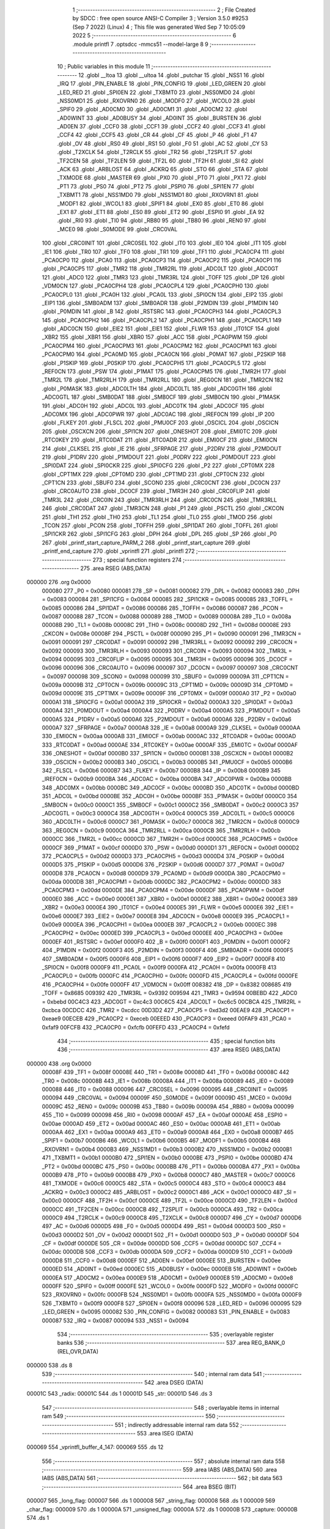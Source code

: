                                       1 ;--------------------------------------------------------
                                      2 ; File Created by SDCC : free open source ANSI-C Compiler
                                      3 ; Version 3.5.0 #9253 (Sep  7 2022) (Linux)
                                      4 ; This file was generated Wed Sep  7 10:05:09 2022
                                      5 ;--------------------------------------------------------
                                      6 	.module printfl
                                      7 	.optsdcc -mmcs51 --model-large
                                      8 	
                                      9 ;--------------------------------------------------------
                                     10 ; Public variables in this module
                                     11 ;--------------------------------------------------------
                                     12 	.globl __ltoa
                                     13 	.globl __ultoa
                                     14 	.globl _putchar
                                     15 	.globl _NSS1
                                     16 	.globl _IRQ
                                     17 	.globl _PIN_ENABLE
                                     18 	.globl _PIN_CONFIG
                                     19 	.globl _LED_GREEN
                                     20 	.globl _LED_RED
                                     21 	.globl _SPI0EN
                                     22 	.globl _TXBMT0
                                     23 	.globl _NSS0MD0
                                     24 	.globl _NSS0MD1
                                     25 	.globl _RXOVRN0
                                     26 	.globl _MODF0
                                     27 	.globl _WCOL0
                                     28 	.globl _SPIF0
                                     29 	.globl _AD0CM0
                                     30 	.globl _AD0CM1
                                     31 	.globl _AD0CM2
                                     32 	.globl _AD0WINT
                                     33 	.globl _AD0BUSY
                                     34 	.globl _AD0INT
                                     35 	.globl _BURSTEN
                                     36 	.globl _AD0EN
                                     37 	.globl _CCF0
                                     38 	.globl _CCF1
                                     39 	.globl _CCF2
                                     40 	.globl _CCF3
                                     41 	.globl _CCF4
                                     42 	.globl _CCF5
                                     43 	.globl _CR
                                     44 	.globl _CF
                                     45 	.globl _P
                                     46 	.globl _F1
                                     47 	.globl _OV
                                     48 	.globl _RS0
                                     49 	.globl _RS1
                                     50 	.globl _F0
                                     51 	.globl _AC
                                     52 	.globl _CY
                                     53 	.globl _T2XCLK
                                     54 	.globl _T2RCLK
                                     55 	.globl _TR2
                                     56 	.globl _T2SPLIT
                                     57 	.globl _TF2CEN
                                     58 	.globl _TF2LEN
                                     59 	.globl _TF2L
                                     60 	.globl _TF2H
                                     61 	.globl _SI
                                     62 	.globl _ACK
                                     63 	.globl _ARBLOST
                                     64 	.globl _ACKRQ
                                     65 	.globl _STO
                                     66 	.globl _STA
                                     67 	.globl _TXMODE
                                     68 	.globl _MASTER
                                     69 	.globl _PX0
                                     70 	.globl _PT0
                                     71 	.globl _PX1
                                     72 	.globl _PT1
                                     73 	.globl _PS0
                                     74 	.globl _PT2
                                     75 	.globl _PSPI0
                                     76 	.globl _SPI1EN
                                     77 	.globl _TXBMT1
                                     78 	.globl _NSS1MD0
                                     79 	.globl _NSS1MD1
                                     80 	.globl _RXOVRN1
                                     81 	.globl _MODF1
                                     82 	.globl _WCOL1
                                     83 	.globl _SPIF1
                                     84 	.globl _EX0
                                     85 	.globl _ET0
                                     86 	.globl _EX1
                                     87 	.globl _ET1
                                     88 	.globl _ES0
                                     89 	.globl _ET2
                                     90 	.globl _ESPI0
                                     91 	.globl _EA
                                     92 	.globl _RI0
                                     93 	.globl _TI0
                                     94 	.globl _RB80
                                     95 	.globl _TB80
                                     96 	.globl _REN0
                                     97 	.globl _MCE0
                                     98 	.globl _S0MODE
                                     99 	.globl _CRC0VAL
                                    100 	.globl _CRC0INIT
                                    101 	.globl _CRC0SEL
                                    102 	.globl _IT0
                                    103 	.globl _IE0
                                    104 	.globl _IT1
                                    105 	.globl _IE1
                                    106 	.globl _TR0
                                    107 	.globl _TF0
                                    108 	.globl _TR1
                                    109 	.globl _TF1
                                    110 	.globl _PCA0CP4
                                    111 	.globl _PCA0CP0
                                    112 	.globl _PCA0
                                    113 	.globl _PCA0CP3
                                    114 	.globl _PCA0CP2
                                    115 	.globl _PCA0CP1
                                    116 	.globl _PCA0CP5
                                    117 	.globl _TMR2
                                    118 	.globl _TMR2RL
                                    119 	.globl _ADC0LT
                                    120 	.globl _ADC0GT
                                    121 	.globl _ADC0
                                    122 	.globl _TMR3
                                    123 	.globl _TMR3RL
                                    124 	.globl _TOFF
                                    125 	.globl _DP
                                    126 	.globl _VDM0CN
                                    127 	.globl _PCA0CPH4
                                    128 	.globl _PCA0CPL4
                                    129 	.globl _PCA0CPH0
                                    130 	.globl _PCA0CPL0
                                    131 	.globl _PCA0H
                                    132 	.globl _PCA0L
                                    133 	.globl _SPI0CN
                                    134 	.globl _EIP2
                                    135 	.globl _EIP1
                                    136 	.globl _SMB0ADM
                                    137 	.globl _SMB0ADR
                                    138 	.globl _P2MDIN
                                    139 	.globl _P1MDIN
                                    140 	.globl _P0MDIN
                                    141 	.globl _B
                                    142 	.globl _RSTSRC
                                    143 	.globl _PCA0CPH3
                                    144 	.globl _PCA0CPL3
                                    145 	.globl _PCA0CPH2
                                    146 	.globl _PCA0CPL2
                                    147 	.globl _PCA0CPH1
                                    148 	.globl _PCA0CPL1
                                    149 	.globl _ADC0CN
                                    150 	.globl _EIE2
                                    151 	.globl _EIE1
                                    152 	.globl _FLWR
                                    153 	.globl _IT01CF
                                    154 	.globl _XBR2
                                    155 	.globl _XBR1
                                    156 	.globl _XBR0
                                    157 	.globl _ACC
                                    158 	.globl _PCA0PWM
                                    159 	.globl _PCA0CPM4
                                    160 	.globl _PCA0CPM3
                                    161 	.globl _PCA0CPM2
                                    162 	.globl _PCA0CPM1
                                    163 	.globl _PCA0CPM0
                                    164 	.globl _PCA0MD
                                    165 	.globl _PCA0CN
                                    166 	.globl _P0MAT
                                    167 	.globl _P2SKIP
                                    168 	.globl _P1SKIP
                                    169 	.globl _P0SKIP
                                    170 	.globl _PCA0CPH5
                                    171 	.globl _PCA0CPL5
                                    172 	.globl _REF0CN
                                    173 	.globl _PSW
                                    174 	.globl _P1MAT
                                    175 	.globl _PCA0CPM5
                                    176 	.globl _TMR2H
                                    177 	.globl _TMR2L
                                    178 	.globl _TMR2RLH
                                    179 	.globl _TMR2RLL
                                    180 	.globl _REG0CN
                                    181 	.globl _TMR2CN
                                    182 	.globl _P0MASK
                                    183 	.globl _ADC0LTH
                                    184 	.globl _ADC0LTL
                                    185 	.globl _ADC0GTH
                                    186 	.globl _ADC0GTL
                                    187 	.globl _SMB0DAT
                                    188 	.globl _SMB0CF
                                    189 	.globl _SMB0CN
                                    190 	.globl _P1MASK
                                    191 	.globl _ADC0H
                                    192 	.globl _ADC0L
                                    193 	.globl _ADC0TK
                                    194 	.globl _ADC0CF
                                    195 	.globl _ADC0MX
                                    196 	.globl _ADC0PWR
                                    197 	.globl _ADC0AC
                                    198 	.globl _IREF0CN
                                    199 	.globl _IP
                                    200 	.globl _FLKEY
                                    201 	.globl _FLSCL
                                    202 	.globl _PMU0CF
                                    203 	.globl _OSCICL
                                    204 	.globl _OSCICN
                                    205 	.globl _OSCXCN
                                    206 	.globl _SPI1CN
                                    207 	.globl _ONESHOT
                                    208 	.globl _EMI0TC
                                    209 	.globl _RTC0KEY
                                    210 	.globl _RTC0DAT
                                    211 	.globl _RTC0ADR
                                    212 	.globl _EMI0CF
                                    213 	.globl _EMI0CN
                                    214 	.globl _CLKSEL
                                    215 	.globl _IE
                                    216 	.globl _SFRPAGE
                                    217 	.globl _P2DRV
                                    218 	.globl _P2MDOUT
                                    219 	.globl _P1DRV
                                    220 	.globl _P1MDOUT
                                    221 	.globl _P0DRV
                                    222 	.globl _P0MDOUT
                                    223 	.globl _SPI0DAT
                                    224 	.globl _SPI0CKR
                                    225 	.globl _SPI0CFG
                                    226 	.globl _P2
                                    227 	.globl _CPT0MX
                                    228 	.globl _CPT1MX
                                    229 	.globl _CPT0MD
                                    230 	.globl _CPT1MD
                                    231 	.globl _CPT0CN
                                    232 	.globl _CPT1CN
                                    233 	.globl _SBUF0
                                    234 	.globl _SCON0
                                    235 	.globl _CRC0CNT
                                    236 	.globl _DC0CN
                                    237 	.globl _CRC0AUTO
                                    238 	.globl _DC0CF
                                    239 	.globl _TMR3H
                                    240 	.globl _CRC0FLIP
                                    241 	.globl _TMR3L
                                    242 	.globl _CRC0IN
                                    243 	.globl _TMR3RLH
                                    244 	.globl _CRC0CN
                                    245 	.globl _TMR3RLL
                                    246 	.globl _CRC0DAT
                                    247 	.globl _TMR3CN
                                    248 	.globl _P1
                                    249 	.globl _PSCTL
                                    250 	.globl _CKCON
                                    251 	.globl _TH1
                                    252 	.globl _TH0
                                    253 	.globl _TL1
                                    254 	.globl _TL0
                                    255 	.globl _TMOD
                                    256 	.globl _TCON
                                    257 	.globl _PCON
                                    258 	.globl _TOFFH
                                    259 	.globl _SPI1DAT
                                    260 	.globl _TOFFL
                                    261 	.globl _SPI1CKR
                                    262 	.globl _SPI1CFG
                                    263 	.globl _DPH
                                    264 	.globl _DPL
                                    265 	.globl _SP
                                    266 	.globl _P0
                                    267 	.globl _printf_start_capture_PARM_2
                                    268 	.globl _printf_start_capture
                                    269 	.globl _printf_end_capture
                                    270 	.globl _vprintfl
                                    271 	.globl _printfl
                                    272 ;--------------------------------------------------------
                                    273 ; special function registers
                                    274 ;--------------------------------------------------------
                                    275 	.area RSEG    (ABS,DATA)
      000000                        276 	.org 0x0000
                           000080   277 _P0	=	0x0080
                           000081   278 _SP	=	0x0081
                           000082   279 _DPL	=	0x0082
                           000083   280 _DPH	=	0x0083
                           000084   281 _SPI1CFG	=	0x0084
                           000085   282 _SPI1CKR	=	0x0085
                           000085   283 _TOFFL	=	0x0085
                           000086   284 _SPI1DAT	=	0x0086
                           000086   285 _TOFFH	=	0x0086
                           000087   286 _PCON	=	0x0087
                           000088   287 _TCON	=	0x0088
                           000089   288 _TMOD	=	0x0089
                           00008A   289 _TL0	=	0x008a
                           00008B   290 _TL1	=	0x008b
                           00008C   291 _TH0	=	0x008c
                           00008D   292 _TH1	=	0x008d
                           00008E   293 _CKCON	=	0x008e
                           00008F   294 _PSCTL	=	0x008f
                           000090   295 _P1	=	0x0090
                           000091   296 _TMR3CN	=	0x0091
                           000091   297 _CRC0DAT	=	0x0091
                           000092   298 _TMR3RLL	=	0x0092
                           000092   299 _CRC0CN	=	0x0092
                           000093   300 _TMR3RLH	=	0x0093
                           000093   301 _CRC0IN	=	0x0093
                           000094   302 _TMR3L	=	0x0094
                           000095   303 _CRC0FLIP	=	0x0095
                           000095   304 _TMR3H	=	0x0095
                           000096   305 _DC0CF	=	0x0096
                           000096   306 _CRC0AUTO	=	0x0096
                           000097   307 _DC0CN	=	0x0097
                           000097   308 _CRC0CNT	=	0x0097
                           000098   309 _SCON0	=	0x0098
                           000099   310 _SBUF0	=	0x0099
                           00009A   311 _CPT1CN	=	0x009a
                           00009B   312 _CPT0CN	=	0x009b
                           00009C   313 _CPT1MD	=	0x009c
                           00009D   314 _CPT0MD	=	0x009d
                           00009E   315 _CPT1MX	=	0x009e
                           00009F   316 _CPT0MX	=	0x009f
                           0000A0   317 _P2	=	0x00a0
                           0000A1   318 _SPI0CFG	=	0x00a1
                           0000A2   319 _SPI0CKR	=	0x00a2
                           0000A3   320 _SPI0DAT	=	0x00a3
                           0000A4   321 _P0MDOUT	=	0x00a4
                           0000A4   322 _P0DRV	=	0x00a4
                           0000A5   323 _P1MDOUT	=	0x00a5
                           0000A5   324 _P1DRV	=	0x00a5
                           0000A6   325 _P2MDOUT	=	0x00a6
                           0000A6   326 _P2DRV	=	0x00a6
                           0000A7   327 _SFRPAGE	=	0x00a7
                           0000A8   328 _IE	=	0x00a8
                           0000A9   329 _CLKSEL	=	0x00a9
                           0000AA   330 _EMI0CN	=	0x00aa
                           0000AB   331 _EMI0CF	=	0x00ab
                           0000AC   332 _RTC0ADR	=	0x00ac
                           0000AD   333 _RTC0DAT	=	0x00ad
                           0000AE   334 _RTC0KEY	=	0x00ae
                           0000AF   335 _EMI0TC	=	0x00af
                           0000AF   336 _ONESHOT	=	0x00af
                           0000B0   337 _SPI1CN	=	0x00b0
                           0000B1   338 _OSCXCN	=	0x00b1
                           0000B2   339 _OSCICN	=	0x00b2
                           0000B3   340 _OSCICL	=	0x00b3
                           0000B5   341 _PMU0CF	=	0x00b5
                           0000B6   342 _FLSCL	=	0x00b6
                           0000B7   343 _FLKEY	=	0x00b7
                           0000B8   344 _IP	=	0x00b8
                           0000B9   345 _IREF0CN	=	0x00b9
                           0000BA   346 _ADC0AC	=	0x00ba
                           0000BA   347 _ADC0PWR	=	0x00ba
                           0000BB   348 _ADC0MX	=	0x00bb
                           0000BC   349 _ADC0CF	=	0x00bc
                           0000BD   350 _ADC0TK	=	0x00bd
                           0000BD   351 _ADC0L	=	0x00bd
                           0000BE   352 _ADC0H	=	0x00be
                           0000BF   353 _P1MASK	=	0x00bf
                           0000C0   354 _SMB0CN	=	0x00c0
                           0000C1   355 _SMB0CF	=	0x00c1
                           0000C2   356 _SMB0DAT	=	0x00c2
                           0000C3   357 _ADC0GTL	=	0x00c3
                           0000C4   358 _ADC0GTH	=	0x00c4
                           0000C5   359 _ADC0LTL	=	0x00c5
                           0000C6   360 _ADC0LTH	=	0x00c6
                           0000C7   361 _P0MASK	=	0x00c7
                           0000C8   362 _TMR2CN	=	0x00c8
                           0000C9   363 _REG0CN	=	0x00c9
                           0000CA   364 _TMR2RLL	=	0x00ca
                           0000CB   365 _TMR2RLH	=	0x00cb
                           0000CC   366 _TMR2L	=	0x00cc
                           0000CD   367 _TMR2H	=	0x00cd
                           0000CE   368 _PCA0CPM5	=	0x00ce
                           0000CF   369 _P1MAT	=	0x00cf
                           0000D0   370 _PSW	=	0x00d0
                           0000D1   371 _REF0CN	=	0x00d1
                           0000D2   372 _PCA0CPL5	=	0x00d2
                           0000D3   373 _PCA0CPH5	=	0x00d3
                           0000D4   374 _P0SKIP	=	0x00d4
                           0000D5   375 _P1SKIP	=	0x00d5
                           0000D6   376 _P2SKIP	=	0x00d6
                           0000D7   377 _P0MAT	=	0x00d7
                           0000D8   378 _PCA0CN	=	0x00d8
                           0000D9   379 _PCA0MD	=	0x00d9
                           0000DA   380 _PCA0CPM0	=	0x00da
                           0000DB   381 _PCA0CPM1	=	0x00db
                           0000DC   382 _PCA0CPM2	=	0x00dc
                           0000DD   383 _PCA0CPM3	=	0x00dd
                           0000DE   384 _PCA0CPM4	=	0x00de
                           0000DF   385 _PCA0PWM	=	0x00df
                           0000E0   386 _ACC	=	0x00e0
                           0000E1   387 _XBR0	=	0x00e1
                           0000E2   388 _XBR1	=	0x00e2
                           0000E3   389 _XBR2	=	0x00e3
                           0000E4   390 _IT01CF	=	0x00e4
                           0000E5   391 _FLWR	=	0x00e5
                           0000E6   392 _EIE1	=	0x00e6
                           0000E7   393 _EIE2	=	0x00e7
                           0000E8   394 _ADC0CN	=	0x00e8
                           0000E9   395 _PCA0CPL1	=	0x00e9
                           0000EA   396 _PCA0CPH1	=	0x00ea
                           0000EB   397 _PCA0CPL2	=	0x00eb
                           0000EC   398 _PCA0CPH2	=	0x00ec
                           0000ED   399 _PCA0CPL3	=	0x00ed
                           0000EE   400 _PCA0CPH3	=	0x00ee
                           0000EF   401 _RSTSRC	=	0x00ef
                           0000F0   402 _B	=	0x00f0
                           0000F1   403 _P0MDIN	=	0x00f1
                           0000F2   404 _P1MDIN	=	0x00f2
                           0000F3   405 _P2MDIN	=	0x00f3
                           0000F4   406 _SMB0ADR	=	0x00f4
                           0000F5   407 _SMB0ADM	=	0x00f5
                           0000F6   408 _EIP1	=	0x00f6
                           0000F7   409 _EIP2	=	0x00f7
                           0000F8   410 _SPI0CN	=	0x00f8
                           0000F9   411 _PCA0L	=	0x00f9
                           0000FA   412 _PCA0H	=	0x00fa
                           0000FB   413 _PCA0CPL0	=	0x00fb
                           0000FC   414 _PCA0CPH0	=	0x00fc
                           0000FD   415 _PCA0CPL4	=	0x00fd
                           0000FE   416 _PCA0CPH4	=	0x00fe
                           0000FF   417 _VDM0CN	=	0x00ff
                           008382   418 _DP	=	0x8382
                           008685   419 _TOFF	=	0x8685
                           009392   420 _TMR3RL	=	0x9392
                           009594   421 _TMR3	=	0x9594
                           00BEBD   422 _ADC0	=	0xbebd
                           00C4C3   423 _ADC0GT	=	0xc4c3
                           00C6C5   424 _ADC0LT	=	0xc6c5
                           00CBCA   425 _TMR2RL	=	0xcbca
                           00CDCC   426 _TMR2	=	0xcdcc
                           00D3D2   427 _PCA0CP5	=	0xd3d2
                           00EAE9   428 _PCA0CP1	=	0xeae9
                           00ECEB   429 _PCA0CP2	=	0xeceb
                           00EEED   430 _PCA0CP3	=	0xeeed
                           00FAF9   431 _PCA0	=	0xfaf9
                           00FCFB   432 _PCA0CP0	=	0xfcfb
                           00FEFD   433 _PCA0CP4	=	0xfefd
                                    434 ;--------------------------------------------------------
                                    435 ; special function bits
                                    436 ;--------------------------------------------------------
                                    437 	.area RSEG    (ABS,DATA)
      000000                        438 	.org 0x0000
                           00008F   439 _TF1	=	0x008f
                           00008E   440 _TR1	=	0x008e
                           00008D   441 _TF0	=	0x008d
                           00008C   442 _TR0	=	0x008c
                           00008B   443 _IE1	=	0x008b
                           00008A   444 _IT1	=	0x008a
                           000089   445 _IE0	=	0x0089
                           000088   446 _IT0	=	0x0088
                           000096   447 _CRC0SEL	=	0x0096
                           000095   448 _CRC0INIT	=	0x0095
                           000094   449 _CRC0VAL	=	0x0094
                           00009F   450 _S0MODE	=	0x009f
                           00009D   451 _MCE0	=	0x009d
                           00009C   452 _REN0	=	0x009c
                           00009B   453 _TB80	=	0x009b
                           00009A   454 _RB80	=	0x009a
                           000099   455 _TI0	=	0x0099
                           000098   456 _RI0	=	0x0098
                           0000AF   457 _EA	=	0x00af
                           0000AE   458 _ESPI0	=	0x00ae
                           0000AD   459 _ET2	=	0x00ad
                           0000AC   460 _ES0	=	0x00ac
                           0000AB   461 _ET1	=	0x00ab
                           0000AA   462 _EX1	=	0x00aa
                           0000A9   463 _ET0	=	0x00a9
                           0000A8   464 _EX0	=	0x00a8
                           0000B7   465 _SPIF1	=	0x00b7
                           0000B6   466 _WCOL1	=	0x00b6
                           0000B5   467 _MODF1	=	0x00b5
                           0000B4   468 _RXOVRN1	=	0x00b4
                           0000B3   469 _NSS1MD1	=	0x00b3
                           0000B2   470 _NSS1MD0	=	0x00b2
                           0000B1   471 _TXBMT1	=	0x00b1
                           0000B0   472 _SPI1EN	=	0x00b0
                           0000BE   473 _PSPI0	=	0x00be
                           0000BD   474 _PT2	=	0x00bd
                           0000BC   475 _PS0	=	0x00bc
                           0000BB   476 _PT1	=	0x00bb
                           0000BA   477 _PX1	=	0x00ba
                           0000B9   478 _PT0	=	0x00b9
                           0000B8   479 _PX0	=	0x00b8
                           0000C7   480 _MASTER	=	0x00c7
                           0000C6   481 _TXMODE	=	0x00c6
                           0000C5   482 _STA	=	0x00c5
                           0000C4   483 _STO	=	0x00c4
                           0000C3   484 _ACKRQ	=	0x00c3
                           0000C2   485 _ARBLOST	=	0x00c2
                           0000C1   486 _ACK	=	0x00c1
                           0000C0   487 _SI	=	0x00c0
                           0000CF   488 _TF2H	=	0x00cf
                           0000CE   489 _TF2L	=	0x00ce
                           0000CD   490 _TF2LEN	=	0x00cd
                           0000CC   491 _TF2CEN	=	0x00cc
                           0000CB   492 _T2SPLIT	=	0x00cb
                           0000CA   493 _TR2	=	0x00ca
                           0000C9   494 _T2RCLK	=	0x00c9
                           0000C8   495 _T2XCLK	=	0x00c8
                           0000D7   496 _CY	=	0x00d7
                           0000D6   497 _AC	=	0x00d6
                           0000D5   498 _F0	=	0x00d5
                           0000D4   499 _RS1	=	0x00d4
                           0000D3   500 _RS0	=	0x00d3
                           0000D2   501 _OV	=	0x00d2
                           0000D1   502 _F1	=	0x00d1
                           0000D0   503 _P	=	0x00d0
                           0000DF   504 _CF	=	0x00df
                           0000DE   505 _CR	=	0x00de
                           0000DD   506 _CCF5	=	0x00dd
                           0000DC   507 _CCF4	=	0x00dc
                           0000DB   508 _CCF3	=	0x00db
                           0000DA   509 _CCF2	=	0x00da
                           0000D9   510 _CCF1	=	0x00d9
                           0000D8   511 _CCF0	=	0x00d8
                           0000EF   512 _AD0EN	=	0x00ef
                           0000EE   513 _BURSTEN	=	0x00ee
                           0000ED   514 _AD0INT	=	0x00ed
                           0000EC   515 _AD0BUSY	=	0x00ec
                           0000EB   516 _AD0WINT	=	0x00eb
                           0000EA   517 _AD0CM2	=	0x00ea
                           0000E9   518 _AD0CM1	=	0x00e9
                           0000E8   519 _AD0CM0	=	0x00e8
                           0000FF   520 _SPIF0	=	0x00ff
                           0000FE   521 _WCOL0	=	0x00fe
                           0000FD   522 _MODF0	=	0x00fd
                           0000FC   523 _RXOVRN0	=	0x00fc
                           0000FB   524 _NSS0MD1	=	0x00fb
                           0000FA   525 _NSS0MD0	=	0x00fa
                           0000F9   526 _TXBMT0	=	0x00f9
                           0000F8   527 _SPI0EN	=	0x00f8
                           000096   528 _LED_RED	=	0x0096
                           000095   529 _LED_GREEN	=	0x0095
                           000082   530 _PIN_CONFIG	=	0x0082
                           000083   531 _PIN_ENABLE	=	0x0083
                           000087   532 _IRQ	=	0x0087
                           000094   533 _NSS1	=	0x0094
                                    534 ;--------------------------------------------------------
                                    535 ; overlayable register banks
                                    536 ;--------------------------------------------------------
                                    537 	.area REG_BANK_0	(REL,OVR,DATA)
      000000                        538 	.ds 8
                                    539 ;--------------------------------------------------------
                                    540 ; internal ram data
                                    541 ;--------------------------------------------------------
                                    542 	.area DSEG    (DATA)
      00001C                        543 _radix:
      00001C                        544 	.ds 1
      00001D                        545 _str:
      00001D                        546 	.ds 3
                                    547 ;--------------------------------------------------------
                                    548 ; overlayable items in internal ram 
                                    549 ;--------------------------------------------------------
                                    550 ;--------------------------------------------------------
                                    551 ; indirectly addressable internal ram data
                                    552 ;--------------------------------------------------------
                                    553 	.area ISEG    (DATA)
      000069                        554 _vprintfl_buffer_4_147:
      000069                        555 	.ds 12
                                    556 ;--------------------------------------------------------
                                    557 ; absolute internal ram data
                                    558 ;--------------------------------------------------------
                                    559 	.area IABS    (ABS,DATA)
                                    560 	.area IABS    (ABS,DATA)
                                    561 ;--------------------------------------------------------
                                    562 ; bit data
                                    563 ;--------------------------------------------------------
                                    564 	.area BSEG    (BIT)
      000007                        565 _long_flag:
      000007                        566 	.ds 1
      000008                        567 _string_flag:
      000008                        568 	.ds 1
      000009                        569 _char_flag:
      000009                        570 	.ds 1
      00000A                        571 _unsigned_flag:
      00000A                        572 	.ds 1
      00000B                        573 _capture:
      00000B                        574 	.ds 1
                                    575 ;--------------------------------------------------------
                                    576 ; paged external ram data
                                    577 ;--------------------------------------------------------
                                    578 	.area PSEG    (PAG,XDATA)
      00000D                        579 _val:
      00000D                        580 	.ds 4
      000011                        581 _capture_buffer_size:
      000011                        582 	.ds 1
      000012                        583 _captured_size:
      000012                        584 	.ds 1
                                    585 ;--------------------------------------------------------
                                    586 ; external ram data
                                    587 ;--------------------------------------------------------
                                    588 	.area XSEG    (XDATA)
      0002C8                        589 _capture_buffer:
      0002C8                        590 	.ds 2
      0002CA                        591 _printf_start_capture_PARM_2:
      0002CA                        592 	.ds 1
      0002CB                        593 _printf_start_capture_buf_1_128:
      0002CB                        594 	.ds 2
                                    595 ;--------------------------------------------------------
                                    596 ; absolute external ram data
                                    597 ;--------------------------------------------------------
                                    598 	.area XABS    (ABS,XDATA)
                                    599 ;--------------------------------------------------------
                                    600 ; external initialized ram data
                                    601 ;--------------------------------------------------------
                                    602 	.area XISEG   (XDATA)
                                    603 	.area HOME    (CODE)
                                    604 	.area GSINIT0 (CODE)
                                    605 	.area GSINIT1 (CODE)
                                    606 	.area GSINIT2 (CODE)
                                    607 	.area GSINIT3 (CODE)
                                    608 	.area GSINIT4 (CODE)
                                    609 	.area GSINIT5 (CODE)
                                    610 	.area GSINIT  (CODE)
                                    611 	.area GSFINAL (CODE)
                                    612 	.area CSEG    (CODE)
                                    613 ;--------------------------------------------------------
                                    614 ; global & static initialisations
                                    615 ;--------------------------------------------------------
                                    616 	.area HOME    (CODE)
                                    617 	.area GSINIT  (CODE)
                                    618 	.area GSFINAL (CODE)
                                    619 	.area GSINIT  (CODE)
                                    620 ;	radio/printfl.c:50: static __bit long_flag = 0;
      0004D2 C2 07            [12]  621 	clr	_long_flag
                                    622 ;	radio/printfl.c:51: static __bit string_flag = 0;
      0004D4 C2 08            [12]  623 	clr	_string_flag
                                    624 ;	radio/printfl.c:52: static __bit char_flag = 0;
      0004D6 C2 09            [12]  625 	clr	_char_flag
                                    626 ;	radio/printfl.c:53: static __bit unsigned_flag = 0;
      0004D8 C2 0A            [12]  627 	clr	_unsigned_flag
                                    628 ;--------------------------------------------------------
                                    629 ; Home
                                    630 ;--------------------------------------------------------
                                    631 	.area HOME    (CODE)
                                    632 	.area HOME    (CODE)
                                    633 ;--------------------------------------------------------
                                    634 ; code
                                    635 ;--------------------------------------------------------
                                    636 	.area CSEG    (CODE)
                                    637 ;------------------------------------------------------------
                                    638 ;Allocation info for local variables in function 'output_char'
                                    639 ;------------------------------------------------------------
                                    640 ;c                         Allocated to registers r7 
                                    641 ;------------------------------------------------------------
                                    642 ;	radio/printfl.c:65: output_char(register char c)
                                    643 ;	-----------------------------------------
                                    644 ;	 function output_char
                                    645 ;	-----------------------------------------
      000E89                        646 _output_char:
                           000007   647 	ar7 = 0x07
                           000006   648 	ar6 = 0x06
                           000005   649 	ar5 = 0x05
                           000004   650 	ar4 = 0x04
                           000003   651 	ar3 = 0x03
                           000002   652 	ar2 = 0x02
                           000001   653 	ar1 = 0x01
                           000000   654 	ar0 = 0x00
      000E89 AF 82            [24]  655 	mov	r7,dpl
                                    656 ;	radio/printfl.c:67: if (!capture) {
      000E8B 20 0B 05         [24]  657 	jb	_capture,00102$
                                    658 ;	radio/printfl.c:68: putchar(c);
      000E8E 8F 82            [24]  659 	mov	dpl,r7
                                    660 ;	radio/printfl.c:69: return;
      000E90 02 54 7C         [24]  661 	ljmp	_putchar
      000E93                        662 00102$:
                                    663 ;	radio/printfl.c:71: if (captured_size < capture_buffer_size) {
      000E93 78 12            [12]  664 	mov	r0,#_captured_size
      000E95 79 11            [12]  665 	mov	r1,#_capture_buffer_size
      000E97 C3               [12]  666 	clr	c
      000E98 E3               [24]  667 	movx	a,@r1
      000E99 F5 F0            [12]  668 	mov	b,a
      000E9B E2               [24]  669 	movx	a,@r0
      000E9C 95 F0            [12]  670 	subb	a,b
      000E9E 50 1A            [24]  671 	jnc	00105$
                                    672 ;	radio/printfl.c:72: capture_buffer[captured_size++] = c;
      000EA0 78 12            [12]  673 	mov	r0,#_captured_size
      000EA2 E2               [24]  674 	movx	a,@r0
      000EA3 FE               [12]  675 	mov	r6,a
      000EA4 78 12            [12]  676 	mov	r0,#_captured_size
      000EA6 04               [12]  677 	inc	a
      000EA7 F2               [24]  678 	movx	@r0,a
      000EA8 90 02 C8         [24]  679 	mov	dptr,#_capture_buffer
      000EAB E0               [24]  680 	movx	a,@dptr
      000EAC FC               [12]  681 	mov	r4,a
      000EAD A3               [24]  682 	inc	dptr
      000EAE E0               [24]  683 	movx	a,@dptr
      000EAF FD               [12]  684 	mov	r5,a
      000EB0 EE               [12]  685 	mov	a,r6
      000EB1 2C               [12]  686 	add	a,r4
      000EB2 F5 82            [12]  687 	mov	dpl,a
      000EB4 E4               [12]  688 	clr	a
      000EB5 3D               [12]  689 	addc	a,r5
      000EB6 F5 83            [12]  690 	mov	dph,a
      000EB8 EF               [12]  691 	mov	a,r7
      000EB9 F0               [24]  692 	movx	@dptr,a
      000EBA                        693 00105$:
      000EBA 22               [24]  694 	ret
                                    695 ;------------------------------------------------------------
                                    696 ;Allocation info for local variables in function 'printf_start_capture'
                                    697 ;------------------------------------------------------------
                                    698 ;size                      Allocated with name '_printf_start_capture_PARM_2'
                                    699 ;buf                       Allocated with name '_printf_start_capture_buf_1_128'
                                    700 ;------------------------------------------------------------
                                    701 ;	radio/printfl.c:78: printf_start_capture(__xdata uint8_t *buf, uint8_t size)
                                    702 ;	-----------------------------------------
                                    703 ;	 function printf_start_capture
                                    704 ;	-----------------------------------------
      000EBB                        705 _printf_start_capture:
      000EBB AF 83            [24]  706 	mov	r7,dph
      000EBD E5 82            [12]  707 	mov	a,dpl
      000EBF 90 02 CB         [24]  708 	mov	dptr,#_printf_start_capture_buf_1_128
      000EC2 F0               [24]  709 	movx	@dptr,a
      000EC3 EF               [12]  710 	mov	a,r7
      000EC4 A3               [24]  711 	inc	dptr
      000EC5 F0               [24]  712 	movx	@dptr,a
                                    713 ;	radio/printfl.c:80: capture_buffer = buf;
      000EC6 90 02 CB         [24]  714 	mov	dptr,#_printf_start_capture_buf_1_128
      000EC9 E0               [24]  715 	movx	a,@dptr
      000ECA FE               [12]  716 	mov	r6,a
      000ECB A3               [24]  717 	inc	dptr
      000ECC E0               [24]  718 	movx	a,@dptr
      000ECD FF               [12]  719 	mov	r7,a
      000ECE 90 02 C8         [24]  720 	mov	dptr,#_capture_buffer
      000ED1 EE               [12]  721 	mov	a,r6
      000ED2 F0               [24]  722 	movx	@dptr,a
      000ED3 EF               [12]  723 	mov	a,r7
      000ED4 A3               [24]  724 	inc	dptr
      000ED5 F0               [24]  725 	movx	@dptr,a
                                    726 ;	radio/printfl.c:81: captured_size = 0;
      000ED6 78 12            [12]  727 	mov	r0,#_captured_size
      000ED8 E4               [12]  728 	clr	a
      000ED9 F2               [24]  729 	movx	@r0,a
                                    730 ;	radio/printfl.c:82: capture_buffer_size = size;
      000EDA 90 02 CA         [24]  731 	mov	dptr,#_printf_start_capture_PARM_2
      000EDD E0               [24]  732 	movx	a,@dptr
      000EDE 78 11            [12]  733 	mov	r0,#_capture_buffer_size
      000EE0 F2               [24]  734 	movx	@r0,a
                                    735 ;	radio/printfl.c:83: capture = true;
      000EE1 D2 0B            [12]  736 	setb	_capture
      000EE3 22               [24]  737 	ret
                                    738 ;------------------------------------------------------------
                                    739 ;Allocation info for local variables in function 'printf_end_capture'
                                    740 ;------------------------------------------------------------
                                    741 ;	radio/printfl.c:88: printf_end_capture(void)
                                    742 ;	-----------------------------------------
                                    743 ;	 function printf_end_capture
                                    744 ;	-----------------------------------------
      000EE4                        745 _printf_end_capture:
                                    746 ;	radio/printfl.c:90: capture = false;
      000EE4 C2 0B            [12]  747 	clr	_capture
                                    748 ;	radio/printfl.c:91: return captured_size;
      000EE6 78 12            [12]  749 	mov	r0,#_captured_size
      000EE8 E2               [24]  750 	movx	a,@r0
      000EE9 F5 82            [12]  751 	mov	dpl,a
      000EEB 22               [24]  752 	ret
                                    753 ;------------------------------------------------------------
                                    754 ;Allocation info for local variables in function 'vprintfl'
                                    755 ;------------------------------------------------------------
                                    756 ;ap                        Allocated to stack - sp -2
                                    757 ;fmt                       Allocated to registers r5 r6 r7 
                                    758 ;stri                      Allocated to registers 
                                    759 ;buffer                    Allocated with name '_vprintfl_buffer_4_147'
                                    760 ;------------------------------------------------------------
                                    761 ;	radio/printfl.c:95: vprintfl(const char * fmt, va_list ap) __reentrant
                                    762 ;	-----------------------------------------
                                    763 ;	 function vprintfl
                                    764 ;	-----------------------------------------
      000EEC                        765 _vprintfl:
      000EEC AD 82            [24]  766 	mov	r5,dpl
      000EEE AE 83            [24]  767 	mov	r6,dph
      000EF0 AF F0            [24]  768 	mov	r7,b
      000EF2                        769 00146$:
                                    770 ;	radio/printfl.c:98: for (; *fmt; fmt++) {
      000EF2 8D 82            [24]  771 	mov	dpl,r5
      000EF4 8E 83            [24]  772 	mov	dph,r6
      000EF6 8F F0            [24]  773 	mov	b,r7
      000EF8 12 64 44         [24]  774 	lcall	__gptrget
      000EFB FC               [12]  775 	mov	r4,a
      000EFC 70 01            [24]  776 	jnz	00219$
      000EFE 22               [24]  777 	ret
      000EFF                        778 00219$:
                                    779 ;	radio/printfl.c:99: if (*fmt == '%') {
      000EFF BC 25 02         [24]  780 	cjne	r4,#0x25,00220$
      000F02 80 03            [24]  781 	sjmp	00221$
      000F04                        782 00220$:
      000F04 02 11 76         [24]  783 	ljmp	00141$
      000F07                        784 00221$:
                                    785 ;	radio/printfl.c:100: long_flag = string_flag = char_flag = unsigned_flag = 0;
      000F07 C2 0A            [12]  786 	clr	_unsigned_flag
      000F09 C2 09            [12]  787 	clr	_char_flag
      000F0B C2 08            [12]  788 	clr	_string_flag
      000F0D C2 07            [12]  789 	clr	_long_flag
                                    790 ;	radio/printfl.c:101: fmt++;
      000F0F 0D               [12]  791 	inc	r5
      000F10 BD 00 01         [24]  792 	cjne	r5,#0x00,00222$
      000F13 0E               [12]  793 	inc	r6
      000F14                        794 00222$:
                                    795 ;	radio/printfl.c:102: switch (*fmt) {
      000F14 8D 82            [24]  796 	mov	dpl,r5
      000F16 8E 83            [24]  797 	mov	dph,r6
      000F18 8F F0            [24]  798 	mov	b,r7
      000F1A 12 64 44         [24]  799 	lcall	__gptrget
      000F1D FB               [12]  800 	mov	r3,a
      000F1E BB 68 02         [24]  801 	cjne	r3,#0x68,00223$
      000F21 80 0C            [24]  802 	sjmp	00102$
      000F23                        803 00223$:
      000F23 BB 6C 10         [24]  804 	cjne	r3,#0x6C,00103$
                                    805 ;	radio/printfl.c:104: long_flag = 1;
      000F26 D2 07            [12]  806 	setb	_long_flag
                                    807 ;	radio/printfl.c:105: fmt++;
      000F28 0D               [12]  808 	inc	r5
                                    809 ;	radio/printfl.c:106: break;
                                    810 ;	radio/printfl.c:107: case 'h':
      000F29 BD 00 0A         [24]  811 	cjne	r5,#0x00,00103$
      000F2C 0E               [12]  812 	inc	r6
      000F2D 80 07            [24]  813 	sjmp	00103$
      000F2F                        814 00102$:
                                    815 ;	radio/printfl.c:108: char_flag = 1;
      000F2F D2 09            [12]  816 	setb	_char_flag
                                    817 ;	radio/printfl.c:109: fmt++;
      000F31 0D               [12]  818 	inc	r5
      000F32 BD 00 01         [24]  819 	cjne	r5,#0x00,00227$
      000F35 0E               [12]  820 	inc	r6
      000F36                        821 00227$:
                                    822 ;	radio/printfl.c:110: }
      000F36                        823 00103$:
                                    824 ;	radio/printfl.c:112: switch (*fmt) {
      000F36 8D 82            [24]  825 	mov	dpl,r5
      000F38 8E 83            [24]  826 	mov	dph,r6
      000F3A 8F F0            [24]  827 	mov	b,r7
      000F3C 12 64 44         [24]  828 	lcall	__gptrget
      000F3F FB               [12]  829 	mov	r3,a
      000F40 BB 63 02         [24]  830 	cjne	r3,#0x63,00228$
      000F43 80 30            [24]  831 	sjmp	00108$
      000F45                        832 00228$:
      000F45 BB 64 02         [24]  833 	cjne	r3,#0x64,00229$
      000F48 80 18            [24]  834 	sjmp	00105$
      000F4A                        835 00229$:
      000F4A BB 6F 02         [24]  836 	cjne	r3,#0x6F,00230$
      000F4D 80 2B            [24]  837 	sjmp	00109$
      000F4F                        838 00230$:
      000F4F BB 73 02         [24]  839 	cjne	r3,#0x73,00231$
      000F52 80 0A            [24]  840 	sjmp	00104$
      000F54                        841 00231$:
      000F54 BB 75 02         [24]  842 	cjne	r3,#0x75,00232$
      000F57 80 0E            [24]  843 	sjmp	00106$
      000F59                        844 00232$:
                                    845 ;	radio/printfl.c:113: case 's':
      000F59 BB 78 23         [24]  846 	cjne	r3,#0x78,00110$
      000F5C 80 10            [24]  847 	sjmp	00107$
      000F5E                        848 00104$:
                                    849 ;	radio/printfl.c:114: string_flag = 1;
      000F5E D2 08            [12]  850 	setb	_string_flag
                                    851 ;	radio/printfl.c:115: break;
                                    852 ;	radio/printfl.c:116: case 'd':
      000F60 80 1D            [24]  853 	sjmp	00110$
      000F62                        854 00105$:
                                    855 ;	radio/printfl.c:117: radix = 10;
      000F62 75 1C 0A         [24]  856 	mov	_radix,#0x0A
                                    857 ;	radio/printfl.c:118: break;
                                    858 ;	radio/printfl.c:119: case 'u':
      000F65 80 18            [24]  859 	sjmp	00110$
      000F67                        860 00106$:
                                    861 ;	radio/printfl.c:120: radix = 10;
      000F67 75 1C 0A         [24]  862 	mov	_radix,#0x0A
                                    863 ;	radio/printfl.c:121: unsigned_flag = 1;
      000F6A D2 0A            [12]  864 	setb	_unsigned_flag
                                    865 ;	radio/printfl.c:122: break;
                                    866 ;	radio/printfl.c:123: case 'x':
      000F6C 80 11            [24]  867 	sjmp	00110$
      000F6E                        868 00107$:
                                    869 ;	radio/printfl.c:124: radix = 16;
      000F6E 75 1C 10         [24]  870 	mov	_radix,#0x10
                                    871 ;	radio/printfl.c:125: unsigned_flag = 1;
      000F71 D2 0A            [12]  872 	setb	_unsigned_flag
                                    873 ;	radio/printfl.c:126: break;
                                    874 ;	radio/printfl.c:127: case 'c':
      000F73 80 0A            [24]  875 	sjmp	00110$
      000F75                        876 00108$:
                                    877 ;	radio/printfl.c:128: radix = 0;
      000F75 75 1C 00         [24]  878 	mov	_radix,#0x00
                                    879 ;	radio/printfl.c:129: break;
                                    880 ;	radio/printfl.c:130: case 'o':
      000F78 80 05            [24]  881 	sjmp	00110$
      000F7A                        882 00109$:
                                    883 ;	radio/printfl.c:131: radix = 8;
      000F7A 75 1C 08         [24]  884 	mov	_radix,#0x08
                                    885 ;	radio/printfl.c:132: unsigned_flag = 1;
      000F7D D2 0A            [12]  886 	setb	_unsigned_flag
                                    887 ;	radio/printfl.c:134: }
      000F7F                        888 00110$:
                                    889 ;	radio/printfl.c:136: if (string_flag) {
      000F7F 30 08 71         [24]  890 	jnb	_string_flag,00115$
                                    891 ;	radio/printfl.c:137: str = va_arg(ap, char *);
      000F82 A8 81            [24]  892 	mov	r0,sp
      000F84 18               [12]  893 	dec	r0
      000F85 18               [12]  894 	dec	r0
      000F86 E6               [12]  895 	mov	a,@r0
      000F87 24 FD            [12]  896 	add	a,#0xFD
      000F89 FB               [12]  897 	mov	r3,a
      000F8A A8 81            [24]  898 	mov	r0,sp
      000F8C 18               [12]  899 	dec	r0
      000F8D 18               [12]  900 	dec	r0
      000F8E A6 03            [24]  901 	mov	@r0,ar3
      000F90 8B 01            [24]  902 	mov	ar1,r3
      000F92 87 1D            [24]  903 	mov	_str,@r1
      000F94 09               [12]  904 	inc	r1
      000F95 87 1E            [24]  905 	mov	(_str + 1),@r1
      000F97 09               [12]  906 	inc	r1
      000F98 87 1F            [24]  907 	mov	(_str + 2),@r1
      000F9A 19               [12]  908 	dec	r1
      000F9B 19               [12]  909 	dec	r1
                                    910 ;	radio/printfl.c:138: while (*str)
      000F9C                        911 00111$:
      000F9C C0 05            [24]  912 	push	ar5
      000F9E C0 06            [24]  913 	push	ar6
      000FA0 C0 07            [24]  914 	push	ar7
      000FA2 AA 1D            [24]  915 	mov	r2,_str
      000FA4 AB 1E            [24]  916 	mov	r3,(_str + 1)
      000FA6 AF 1F            [24]  917 	mov	r7,(_str + 2)
      000FA8 8A 82            [24]  918 	mov	dpl,r2
      000FAA 8B 83            [24]  919 	mov	dph,r3
      000FAC 8F F0            [24]  920 	mov	b,r7
      000FAE 12 64 44         [24]  921 	lcall	__gptrget
      000FB1 D0 07            [24]  922 	pop	ar7
      000FB3 D0 06            [24]  923 	pop	ar6
      000FB5 D0 05            [24]  924 	pop	ar5
      000FB7 70 03            [24]  925 	jnz	00235$
      000FB9 02 11 87         [24]  926 	ljmp	00143$
      000FBC                        927 00235$:
                                    928 ;	radio/printfl.c:139: output_char(*str++);
      000FBC C0 05            [24]  929 	push	ar5
      000FBE C0 06            [24]  930 	push	ar6
      000FC0 C0 07            [24]  931 	push	ar7
      000FC2 AA 1D            [24]  932 	mov	r2,_str
      000FC4 AB 1E            [24]  933 	mov	r3,(_str + 1)
      000FC6 AF 1F            [24]  934 	mov	r7,(_str + 2)
      000FC8 8A 82            [24]  935 	mov	dpl,r2
      000FCA 8B 83            [24]  936 	mov	dph,r3
      000FCC 8F F0            [24]  937 	mov	b,r7
      000FCE 12 64 44         [24]  938 	lcall	__gptrget
      000FD1 FA               [12]  939 	mov	r2,a
      000FD2 05 1D            [12]  940 	inc	_str
      000FD4 E4               [12]  941 	clr	a
      000FD5 B5 1D 02         [24]  942 	cjne	a,_str,00236$
      000FD8 05 1E            [12]  943 	inc	(_str + 1)
      000FDA                        944 00236$:
      000FDA 8A 82            [24]  945 	mov	dpl,r2
      000FDC C0 07            [24]  946 	push	ar7
      000FDE C0 06            [24]  947 	push	ar6
      000FE0 C0 05            [24]  948 	push	ar5
      000FE2 12 0E 89         [24]  949 	lcall	_output_char
      000FE5 D0 05            [24]  950 	pop	ar5
      000FE7 D0 06            [24]  951 	pop	ar6
      000FE9 D0 07            [24]  952 	pop	ar7
      000FEB D0 07            [24]  953 	pop	ar7
      000FED D0 06            [24]  954 	pop	ar6
      000FEF D0 05            [24]  955 	pop	ar5
                                    956 ;	radio/printfl.c:140: continue;
      000FF1 80 A9            [24]  957 	sjmp	00111$
      000FF3                        958 00115$:
                                    959 ;	radio/printfl.c:143: if (unsigned_flag) {
      000FF3 30 0A 6D         [24]  960 	jnb	_unsigned_flag,00129$
                                    961 ;	radio/printfl.c:144: if (long_flag) {
      000FF6 30 07 26         [24]  962 	jnb	_long_flag,00120$
                                    963 ;	radio/printfl.c:145: val = va_arg(ap,unsigned long);
      000FF9 A8 81            [24]  964 	mov	r0,sp
      000FFB 18               [12]  965 	dec	r0
      000FFC 18               [12]  966 	dec	r0
      000FFD E6               [12]  967 	mov	a,@r0
      000FFE 24 FC            [12]  968 	add	a,#0xFC
      001000 FB               [12]  969 	mov	r3,a
      001001 A8 81            [24]  970 	mov	r0,sp
      001003 18               [12]  971 	dec	r0
      001004 18               [12]  972 	dec	r0
      001005 A6 03            [24]  973 	mov	@r0,ar3
      001007 8B 01            [24]  974 	mov	ar1,r3
      001009 78 0D            [12]  975 	mov	r0,#_val
      00100B E7               [12]  976 	mov	a,@r1
      00100C F2               [24]  977 	movx	@r0,a
      00100D 09               [12]  978 	inc	r1
      00100E E7               [12]  979 	mov	a,@r1
      00100F 08               [12]  980 	inc	r0
      001010 F2               [24]  981 	movx	@r0,a
      001011 09               [12]  982 	inc	r1
      001012 E7               [12]  983 	mov	a,@r1
      001013 08               [12]  984 	inc	r0
      001014 F2               [24]  985 	movx	@r0,a
      001015 09               [12]  986 	inc	r1
      001016 E7               [12]  987 	mov	a,@r1
      001017 08               [12]  988 	inc	r0
      001018 F2               [24]  989 	movx	@r0,a
      001019 19               [12]  990 	dec	r1
      00101A 19               [12]  991 	dec	r1
      00101B 19               [12]  992 	dec	r1
      00101C 02 10 D4         [24]  993 	ljmp	00130$
      00101F                        994 00120$:
                                    995 ;	radio/printfl.c:146: } else if (char_flag) {
      00101F 30 09 1D         [24]  996 	jnb	_char_flag,00117$
                                    997 ;	radio/printfl.c:147: val = va_arg(ap,unsigned char);
      001022 A8 81            [24]  998 	mov	r0,sp
      001024 18               [12]  999 	dec	r0
      001025 18               [12] 1000 	dec	r0
      001026 E6               [12] 1001 	mov	a,@r0
      001027 14               [12] 1002 	dec	a
      001028 F9               [12] 1003 	mov	r1,a
      001029 A8 81            [24] 1004 	mov	r0,sp
      00102B 18               [12] 1005 	dec	r0
      00102C 18               [12] 1006 	dec	r0
      00102D A6 01            [24] 1007 	mov	@r0,ar1
      00102F 87 03            [24] 1008 	mov	ar3,@r1
      001031 78 0D            [12] 1009 	mov	r0,#_val
      001033 EB               [12] 1010 	mov	a,r3
      001034 F2               [24] 1011 	movx	@r0,a
      001035 08               [12] 1012 	inc	r0
      001036 E4               [12] 1013 	clr	a
      001037 F2               [24] 1014 	movx	@r0,a
      001038 08               [12] 1015 	inc	r0
      001039 F2               [24] 1016 	movx	@r0,a
      00103A 08               [12] 1017 	inc	r0
      00103B F2               [24] 1018 	movx	@r0,a
      00103C 02 10 D4         [24] 1019 	ljmp	00130$
      00103F                       1020 00117$:
                                   1021 ;	radio/printfl.c:149: val = va_arg(ap,unsigned int);
      00103F A8 81            [24] 1022 	mov	r0,sp
      001041 18               [12] 1023 	dec	r0
      001042 18               [12] 1024 	dec	r0
      001043 E6               [12] 1025 	mov	a,@r0
      001044 24 FE            [12] 1026 	add	a,#0xFE
      001046 FB               [12] 1027 	mov	r3,a
      001047 A8 81            [24] 1028 	mov	r0,sp
      001049 18               [12] 1029 	dec	r0
      00104A 18               [12] 1030 	dec	r0
      00104B A6 03            [24] 1031 	mov	@r0,ar3
      00104D 8B 01            [24] 1032 	mov	ar1,r3
      00104F 87 02            [24] 1033 	mov	ar2,@r1
      001051 09               [12] 1034 	inc	r1
      001052 87 03            [24] 1035 	mov	ar3,@r1
      001054 19               [12] 1036 	dec	r1
      001055 78 0D            [12] 1037 	mov	r0,#_val
      001057 EA               [12] 1038 	mov	a,r2
      001058 F2               [24] 1039 	movx	@r0,a
      001059 08               [12] 1040 	inc	r0
      00105A EB               [12] 1041 	mov	a,r3
      00105B F2               [24] 1042 	movx	@r0,a
      00105C 08               [12] 1043 	inc	r0
      00105D E4               [12] 1044 	clr	a
      00105E F2               [24] 1045 	movx	@r0,a
      00105F 08               [12] 1046 	inc	r0
      001060 F2               [24] 1047 	movx	@r0,a
      001061 80 71            [24] 1048 	sjmp	00130$
      001063                       1049 00129$:
                                   1050 ;	radio/printfl.c:152: if (long_flag) {
      001063 30 07 25         [24] 1051 	jnb	_long_flag,00126$
                                   1052 ;	radio/printfl.c:153: val = va_arg(ap,long);
      001066 A8 81            [24] 1053 	mov	r0,sp
      001068 18               [12] 1054 	dec	r0
      001069 18               [12] 1055 	dec	r0
      00106A E6               [12] 1056 	mov	a,@r0
      00106B 24 FC            [12] 1057 	add	a,#0xFC
      00106D FB               [12] 1058 	mov	r3,a
      00106E A8 81            [24] 1059 	mov	r0,sp
      001070 18               [12] 1060 	dec	r0
      001071 18               [12] 1061 	dec	r0
      001072 A6 03            [24] 1062 	mov	@r0,ar3
      001074 8B 01            [24] 1063 	mov	ar1,r3
      001076 78 0D            [12] 1064 	mov	r0,#_val
      001078 E7               [12] 1065 	mov	a,@r1
      001079 F2               [24] 1066 	movx	@r0,a
      00107A 09               [12] 1067 	inc	r1
      00107B E7               [12] 1068 	mov	a,@r1
      00107C 08               [12] 1069 	inc	r0
      00107D F2               [24] 1070 	movx	@r0,a
      00107E 09               [12] 1071 	inc	r1
      00107F E7               [12] 1072 	mov	a,@r1
      001080 08               [12] 1073 	inc	r0
      001081 F2               [24] 1074 	movx	@r0,a
      001082 09               [12] 1075 	inc	r1
      001083 E7               [12] 1076 	mov	a,@r1
      001084 08               [12] 1077 	inc	r0
      001085 F2               [24] 1078 	movx	@r0,a
      001086 19               [12] 1079 	dec	r1
      001087 19               [12] 1080 	dec	r1
      001088 19               [12] 1081 	dec	r1
      001089 80 49            [24] 1082 	sjmp	00130$
      00108B                       1083 00126$:
                                   1084 ;	radio/printfl.c:154: } else if (char_flag) {
      00108B 30 09 21         [24] 1085 	jnb	_char_flag,00123$
                                   1086 ;	radio/printfl.c:155: val = va_arg(ap,char);
      00108E A8 81            [24] 1087 	mov	r0,sp
      001090 18               [12] 1088 	dec	r0
      001091 18               [12] 1089 	dec	r0
      001092 E6               [12] 1090 	mov	a,@r0
      001093 14               [12] 1091 	dec	a
      001094 FB               [12] 1092 	mov	r3,a
      001095 A8 81            [24] 1093 	mov	r0,sp
      001097 18               [12] 1094 	dec	r0
      001098 18               [12] 1095 	dec	r0
      001099 A6 03            [24] 1096 	mov	@r0,ar3
      00109B 8B 01            [24] 1097 	mov	ar1,r3
      00109D 87 03            [24] 1098 	mov	ar3,@r1
      00109F 78 0D            [12] 1099 	mov	r0,#_val
      0010A1 EB               [12] 1100 	mov	a,r3
      0010A2 F2               [24] 1101 	movx	@r0,a
      0010A3 EB               [12] 1102 	mov	a,r3
      0010A4 33               [12] 1103 	rlc	a
      0010A5 95 E0            [12] 1104 	subb	a,acc
      0010A7 08               [12] 1105 	inc	r0
      0010A8 F2               [24] 1106 	movx	@r0,a
      0010A9 08               [12] 1107 	inc	r0
      0010AA F2               [24] 1108 	movx	@r0,a
      0010AB 08               [12] 1109 	inc	r0
      0010AC F2               [24] 1110 	movx	@r0,a
      0010AD 80 25            [24] 1111 	sjmp	00130$
      0010AF                       1112 00123$:
                                   1113 ;	radio/printfl.c:157: val = va_arg(ap,int);
      0010AF A8 81            [24] 1114 	mov	r0,sp
      0010B1 18               [12] 1115 	dec	r0
      0010B2 18               [12] 1116 	dec	r0
      0010B3 E6               [12] 1117 	mov	a,@r0
      0010B4 24 FE            [12] 1118 	add	a,#0xFE
      0010B6 FB               [12] 1119 	mov	r3,a
      0010B7 A8 81            [24] 1120 	mov	r0,sp
      0010B9 18               [12] 1121 	dec	r0
      0010BA 18               [12] 1122 	dec	r0
      0010BB A6 03            [24] 1123 	mov	@r0,ar3
      0010BD 8B 01            [24] 1124 	mov	ar1,r3
      0010BF 87 02            [24] 1125 	mov	ar2,@r1
      0010C1 09               [12] 1126 	inc	r1
      0010C2 87 03            [24] 1127 	mov	ar3,@r1
      0010C4 19               [12] 1128 	dec	r1
      0010C5 78 0D            [12] 1129 	mov	r0,#_val
      0010C7 EA               [12] 1130 	mov	a,r2
      0010C8 F2               [24] 1131 	movx	@r0,a
      0010C9 08               [12] 1132 	inc	r0
      0010CA EB               [12] 1133 	mov	a,r3
      0010CB F2               [24] 1134 	movx	@r0,a
      0010CC EB               [12] 1135 	mov	a,r3
      0010CD 33               [12] 1136 	rlc	a
      0010CE 95 E0            [12] 1137 	subb	a,acc
      0010D0 08               [12] 1138 	inc	r0
      0010D1 F2               [24] 1139 	movx	@r0,a
      0010D2 08               [12] 1140 	inc	r0
      0010D3 F2               [24] 1141 	movx	@r0,a
      0010D4                       1142 00130$:
                                   1143 ;	radio/printfl.c:161: if (radix) {
      0010D4 E5 1C            [12] 1144 	mov	a,_radix
      0010D6 70 03            [24] 1145 	jnz	00242$
      0010D8 02 11 60         [24] 1146 	ljmp	00138$
      0010DB                       1147 00242$:
                                   1148 ;	radio/printfl.c:165: if (unsigned_flag) {
      0010DB 30 0A 33         [24] 1149 	jnb	_unsigned_flag,00132$
                                   1150 ;	radio/printfl.c:166: _ultoa(val, buffer, radix);
      0010DE 90 05 97         [24] 1151 	mov	dptr,#__ultoa_PARM_2
      0010E1 74 69            [12] 1152 	mov	a,#_vprintfl_buffer_4_147
      0010E3 F0               [24] 1153 	movx	@dptr,a
      0010E4 E4               [12] 1154 	clr	a
      0010E5 A3               [24] 1155 	inc	dptr
      0010E6 F0               [24] 1156 	movx	@dptr,a
      0010E7 74 40            [12] 1157 	mov	a,#0x40
      0010E9 A3               [24] 1158 	inc	dptr
      0010EA F0               [24] 1159 	movx	@dptr,a
      0010EB 90 05 9A         [24] 1160 	mov	dptr,#__ultoa_PARM_3
      0010EE E5 1C            [12] 1161 	mov	a,_radix
      0010F0 F0               [24] 1162 	movx	@dptr,a
      0010F1 78 0D            [12] 1163 	mov	r0,#_val
      0010F3 E2               [24] 1164 	movx	a,@r0
      0010F4 F5 82            [12] 1165 	mov	dpl,a
      0010F6 08               [12] 1166 	inc	r0
      0010F7 E2               [24] 1167 	movx	a,@r0
      0010F8 F5 83            [12] 1168 	mov	dph,a
      0010FA 08               [12] 1169 	inc	r0
      0010FB E2               [24] 1170 	movx	a,@r0
      0010FC F5 F0            [12] 1171 	mov	b,a
      0010FE 08               [12] 1172 	inc	r0
      0010FF E2               [24] 1173 	movx	a,@r0
      001100 C0 07            [24] 1174 	push	ar7
      001102 C0 06            [24] 1175 	push	ar6
      001104 C0 05            [24] 1176 	push	ar5
      001106 12 58 50         [24] 1177 	lcall	__ultoa
      001109 D0 05            [24] 1178 	pop	ar5
      00110B D0 06            [24] 1179 	pop	ar6
      00110D D0 07            [24] 1180 	pop	ar7
      00110F 80 31            [24] 1181 	sjmp	00133$
      001111                       1182 00132$:
                                   1183 ;	radio/printfl.c:168: _ltoa(val, buffer, radix);
      001111 90 05 C0         [24] 1184 	mov	dptr,#__ltoa_PARM_2
      001114 74 69            [12] 1185 	mov	a,#_vprintfl_buffer_4_147
      001116 F0               [24] 1186 	movx	@dptr,a
      001117 E4               [12] 1187 	clr	a
      001118 A3               [24] 1188 	inc	dptr
      001119 F0               [24] 1189 	movx	@dptr,a
      00111A 74 40            [12] 1190 	mov	a,#0x40
      00111C A3               [24] 1191 	inc	dptr
      00111D F0               [24] 1192 	movx	@dptr,a
      00111E 90 05 C3         [24] 1193 	mov	dptr,#__ltoa_PARM_3
      001121 E5 1C            [12] 1194 	mov	a,_radix
      001123 F0               [24] 1195 	movx	@dptr,a
      001124 78 0D            [12] 1196 	mov	r0,#_val
      001126 E2               [24] 1197 	movx	a,@r0
      001127 F5 82            [12] 1198 	mov	dpl,a
      001129 08               [12] 1199 	inc	r0
      00112A E2               [24] 1200 	movx	a,@r0
      00112B F5 83            [12] 1201 	mov	dph,a
      00112D 08               [12] 1202 	inc	r0
      00112E E2               [24] 1203 	movx	a,@r0
      00112F F5 F0            [12] 1204 	mov	b,a
      001131 08               [12] 1205 	inc	r0
      001132 E2               [24] 1206 	movx	a,@r0
      001133 C0 07            [24] 1207 	push	ar7
      001135 C0 06            [24] 1208 	push	ar6
      001137 C0 05            [24] 1209 	push	ar5
      001139 12 59 66         [24] 1210 	lcall	__ltoa
      00113C D0 05            [24] 1211 	pop	ar5
      00113E D0 06            [24] 1212 	pop	ar6
      001140 D0 07            [24] 1213 	pop	ar7
      001142                       1214 00133$:
                                   1215 ;	radio/printfl.c:170: stri = buffer;
      001142 79 69            [12] 1216 	mov	r1,#_vprintfl_buffer_4_147
                                   1217 ;	radio/printfl.c:171: while (*stri) {
      001144                       1218 00134$:
      001144 E7               [12] 1219 	mov	a,@r1
      001145 FB               [12] 1220 	mov	r3,a
      001146 60 3F            [24] 1221 	jz	00143$
                                   1222 ;	radio/printfl.c:172: output_char(*stri);
      001148 8B 82            [24] 1223 	mov	dpl,r3
      00114A C0 07            [24] 1224 	push	ar7
      00114C C0 06            [24] 1225 	push	ar6
      00114E C0 05            [24] 1226 	push	ar5
      001150 C0 01            [24] 1227 	push	ar1
      001152 12 0E 89         [24] 1228 	lcall	_output_char
      001155 D0 01            [24] 1229 	pop	ar1
      001157 D0 05            [24] 1230 	pop	ar5
      001159 D0 06            [24] 1231 	pop	ar6
      00115B D0 07            [24] 1232 	pop	ar7
                                   1233 ;	radio/printfl.c:173: stri++;
      00115D 09               [12] 1234 	inc	r1
      00115E 80 E4            [24] 1235 	sjmp	00134$
      001160                       1236 00138$:
                                   1237 ;	radio/printfl.c:176: output_char((char) val);
      001160 78 0D            [12] 1238 	mov	r0,#_val
      001162 E2               [24] 1239 	movx	a,@r0
      001163 F5 82            [12] 1240 	mov	dpl,a
      001165 C0 07            [24] 1241 	push	ar7
      001167 C0 06            [24] 1242 	push	ar6
      001169 C0 05            [24] 1243 	push	ar5
      00116B 12 0E 89         [24] 1244 	lcall	_output_char
      00116E D0 05            [24] 1245 	pop	ar5
      001170 D0 06            [24] 1246 	pop	ar6
      001172 D0 07            [24] 1247 	pop	ar7
      001174 80 11            [24] 1248 	sjmp	00143$
      001176                       1249 00141$:
                                   1250 ;	radio/printfl.c:180: output_char(*fmt);
      001176 8C 82            [24] 1251 	mov	dpl,r4
      001178 C0 07            [24] 1252 	push	ar7
      00117A C0 06            [24] 1253 	push	ar6
      00117C C0 05            [24] 1254 	push	ar5
      00117E 12 0E 89         [24] 1255 	lcall	_output_char
      001181 D0 05            [24] 1256 	pop	ar5
      001183 D0 06            [24] 1257 	pop	ar6
      001185 D0 07            [24] 1258 	pop	ar7
      001187                       1259 00143$:
                                   1260 ;	radio/printfl.c:98: for (; *fmt; fmt++) {
      001187 0D               [12] 1261 	inc	r5
      001188 BD 00 01         [24] 1262 	cjne	r5,#0x00,00245$
      00118B 0E               [12] 1263 	inc	r6
      00118C                       1264 00245$:
      00118C 02 0E F2         [24] 1265 	ljmp	00146$
                                   1266 ;------------------------------------------------------------
                                   1267 ;Allocation info for local variables in function 'printfl'
                                   1268 ;------------------------------------------------------------
                                   1269 ;fmt                       Allocated to stack - sp -4
                                   1270 ;ap                        Allocated to registers r7 
                                   1271 ;------------------------------------------------------------
                                   1272 ;	radio/printfl.c:186: printfl(const char *fmt, ...) __reentrant
                                   1273 ;	-----------------------------------------
                                   1274 ;	 function printfl
                                   1275 ;	-----------------------------------------
      00118F                       1276 _printfl:
                                   1277 ;	radio/printfl.c:190: va_start(ap,fmt);
      00118F E5 81            [12] 1278 	mov	a,sp
      001191 24 FC            [12] 1279 	add	a,#0xFC
      001193 FF               [12] 1280 	mov	r7,a
                                   1281 ;	radio/printfl.c:191: vprintfl(fmt, ap);
      001194 C0 07            [24] 1282 	push	ar7
      001196 E5 81            [12] 1283 	mov	a,sp
      001198 24 FB            [12] 1284 	add	a,#0xfb
      00119A F8               [12] 1285 	mov	r0,a
      00119B 86 82            [24] 1286 	mov	dpl,@r0
      00119D 08               [12] 1287 	inc	r0
      00119E 86 83            [24] 1288 	mov	dph,@r0
      0011A0 08               [12] 1289 	inc	r0
      0011A1 86 F0            [24] 1290 	mov	b,@r0
      0011A3 12 0E EC         [24] 1291 	lcall	_vprintfl
      0011A6 15 81            [12] 1292 	dec	sp
      0011A8 22               [24] 1293 	ret
                                   1294 	.area CSEG    (CODE)
                                   1295 	.area CONST   (CODE)
                                   1296 	.area XINIT   (CODE)
                                   1297 	.area CABS    (ABS,CODE)
